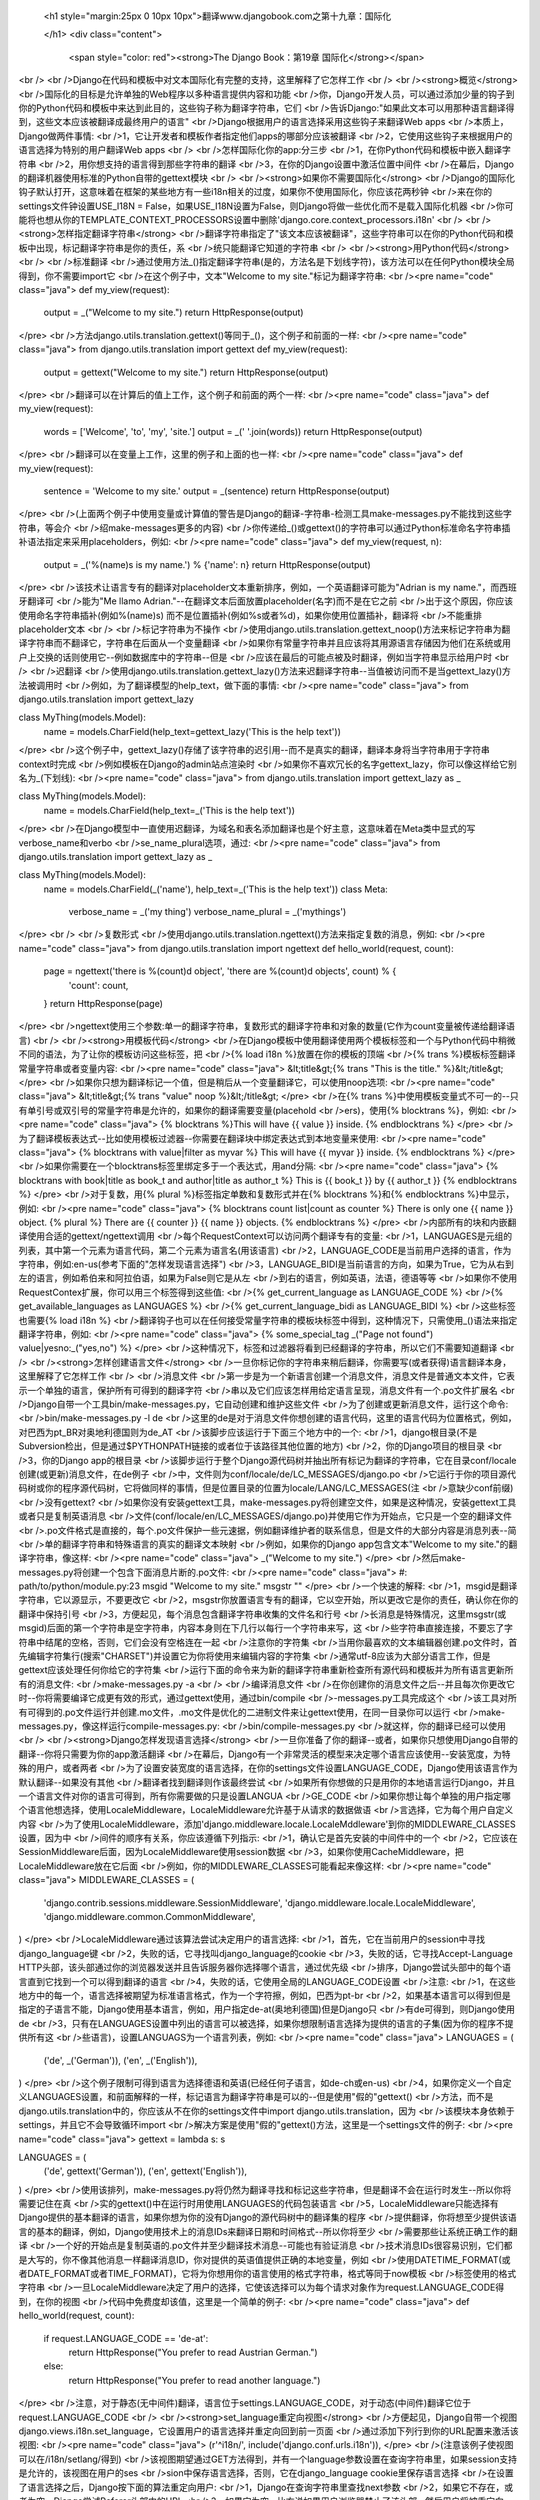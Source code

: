   
  <h1 style="margin:25px 0 10px 10px">翻译www.djangobook.com之第十九章：国际化 
    
  </h1>
  <div class="content">
    <span style="color: red"><strong>The Django Book：第19章 国际化</strong></span><br /><br />Django在代码和模板中对文本国际化有完整的支持，这里解释了它怎样工作<br /><br /><strong>概览</strong><br />国际化的目标是允许单独的Web程序以多种语言提供内容和功能<br />你，Django开发人员，可以通过添加少量的钩子到你的Python代码和模板中来达到此目的，这些钩子称为翻译字符串，它们<br />告诉Django:"如果此文本可以用那种语言翻译得到，这些文本应该被翻译成最终用户的语言"<br />Django根据用户的语言选择采用这些钩子来翻译Web apps<br />本质上，Django做两件事情:<br />1，它让开发者和模板作者指定他们apps的哪部分应该被翻译<br />2，它使用这些钩子来根据用户的语言选择为特别的用户翻译Web apps<br /><br />怎样国际化你的app:分三步<br />1，在你Python代码和模板中嵌入翻译字符串<br />2，用你想支持的语言得到那些字符串的翻译<br />3，在你的Django设置中激活位置中间件<br />在幕后，Django的翻译机器使用标准的Python自带的gettext模块<br /><br /><strong>如果你不需要国际化</strong><br />Django的国际化钩子默认打开，这意味着在框架的某些地方有一些i18n相关的过度，如果你不使用国际化，你应该花两秒钟<br />来在你的settings文件钟设置USE_I18N = False，如果USE_I18N设置为False，则Django将做一些优化而不是载入国际化机器<br />你可能将也想从你的TEMPLATE_CONTEXT_PROCESSORS设置中删除'django.core.context_processors.i18n'<br /><br /><strong>怎样指定翻译字符串</strong><br />翻译字符串指定了"该文本应该被翻译"，这些字符串可以在你的Python代码和模板中出现，标记翻译字符串是你的责任，系<br />统只能翻译它知道的字符串<br /><br /><strong>用Python代码</strong><br /><br />标准翻译<br />通过使用方法_()指定翻译字符串(是的，方法名是下划线字符)，该方法可以在任何Python模块全局得到，你不需要import它<br />在这个例子中，文本"Welcome to my site."标记为翻译字符串:<br /><pre name="code" class="java">
def my_view(request):
    output = _("Welcome to my site.")
    return HttpResponse(output)
</pre><br />方法django.utils.translation.gettext()等同于_()，这个例子和前面的一样:<br /><pre name="code" class="java">
from django.utils.translation import gettext
def my_view(request):
    output = gettext("Welcome to my site.")
    return HttpResponse(output)
</pre><br />翻译可以在计算后的值上工作，这个例子和前面的两个一样:<br /><pre name="code" class="java">
def my_view(request):
    words = ['Welcome', 'to', 'my', 'site.']
    output = _(' '.join(words))
    return HttpResponse(output)
</pre><br />翻译可以在变量上工作，这里的例子和上面的也一样:<br /><pre name="code" class="java">
def my_view(request):
    sentence = 'Welcome to my site.'
    output = _(sentence)
    return HttpResponse(output)
</pre><br />(上面两个例子中使用变量或计算值的警告是Django的翻译-字符串-检测工具make-messages.py不能找到这些字符串，等会介<br />绍make-messages更多的内容)<br />你传递给_()或gettext()的字符串可以通过Python标准命名字符串插补语法指定来采用placeholders，例如:<br /><pre name="code" class="java">
def my_view(request, n):
    output = _('%(name)s is my name.') % {'name': n}
    return HttpResponse(output)
</pre><br />该技术让语言专有的翻译对placeholder文本重新排序，例如，一个英语翻译可能为"Adrian is my name."，而西班牙翻译可<br />能为"Me llamo Adrian."--在翻译文本后面放置placeholder(名字)而不是在它之前<br />出于这个原因，你应该使用命名字符串插补(例如%(name)s) 而不是位置插补(例如%s或者%d)，如果你使用位置插补，翻译将<br />不能重排placeholder文本<br /><br />标记字符串为不操作<br />使用django.utils.translation.gettext_noop()方法来标记字符串为翻译字符串而不翻译它，字符串在后面从一个变量翻译<br />如果你有常量字符串并且应该将其用源语言存储因为他们在系统或用户上交换的话则使用它--例如数据库中的字符串--但是<br />应该在最后的可能点被及时翻译，例如当字符串显示给用户时<br /><br />迟翻译<br />使用django.utils.translation.gettext_lazy()方法来迟翻译字符串--当值被访问而不是当gettext_lazy()方法被调用时<br />例如，为了翻译模型的help_text，做下面的事情:<br /><pre name="code" class="java">
from django.utils.translation import gettext_lazy

class MyThing(models.Model):
    name = models.CharField(help_text=gettext_lazy('This is the help text'))
</pre><br />这个例子中，gettext_lazy()存储了该字符串的迟引用--而不是真实的翻译，翻译本身将当字符串用于字符串context时完成<br />例如模板在Django的admin站点渲染时<br />如果你不喜欢冗长的名字gettext_lazy，你可以像这样给它别名为_(下划线):<br /><pre name="code" class="java">
from django.utils.translation import gettext_lazy as _

class MyThing(models.Model):
    name = models.CharField(help_text=_('This is the help text'))
</pre><br />在Django模型中一直使用迟翻译，为域名和表名添加翻译也是个好主意，这意味着在Meta类中显式的写verbose_name和verbo<br />se_name_plural选项，通过:<br /><pre name="code" class="java">
from django.utils.translation import gettext_lazy as _

class MyThing(models.Model):
    name = models.CharField(_('name'), help_text=_('This is the help text'))
    class Meta:
        verbose_name = _('my thing')
        verbose_name_plural = _('mythings')
</pre><br /><br />复数形式<br />使用django.utils.translation.ngettext()方法来指定复数的消息，例如:<br /><pre name="code" class="java">
from django.utils.translation import ngettext
def hello_world(request, count):
    page = ngettext('there is %(count)d object', 'there are %(count)d objects', count) % {
        'count': count,
    }
    return HttpResponse(page)
</pre><br />ngettext使用三个参数:单一的翻译字符串，复数形式的翻译字符串和对象的数量(它作为count变量被传递给翻译语言)<br /><br /><strong>用模板代码</strong><br />在Django模板中使用翻译使用两个模板标签和一个与Python代码中稍微不同的语法，为了让你的模板访问这些标签，把<br />{% load i18n %}放置在你的模板的顶端<br />{% trans %}模板标签翻译常量字符串或者变量内容:<br /><pre name="code" class="java">
&lt;title&gt;{% trans "This is the title." %}&lt;/title&gt;
</pre><br />如果你只想为翻译标记一个值，但是稍后从一个变量翻译它，可以使用noop选项:<br /><pre name="code" class="java">
&lt;title&gt;{% trans "value" noop %}&lt;/title&gt;
</pre><br />在{% trans %}中使用模板变量式不可一的--只有单引号或双引号的常量字符串是允许的，如果你的翻译需要变量(placehold<br />ers)，使用{% blocktrans %}，例如:<br /><pre name="code" class="java">
{% blocktrans %}This will have {{ value }} inside. {% endblocktrans %}
</pre><br />为了翻译模板表达式--比如使用模板过滤器--你需要在翻译块中绑定表达式到本地变量来使用:<br /><pre name="code" class="java">
{% blocktrans with value|filter as myvar %}
This will have {{ myvar }} inside.
{% endblocktrans %}
</pre><br />如果你需要在一个blocktrans标签里绑定多于一个表达式，用and分隔:<br /><pre name="code" class="java">
{% blocktrans with book|title as book_t and author|title as author_t %}
This is {{ book_t }} by {{ author_t }}
{% endblocktrans %}
</pre><br />对于复数，用{% plural %}标签指定单数和复数形式并在{% blocktrans %}和{% endblocktrans %}中显示，例如:<br /><pre name="code" class="java">
{% blocktrans count list|count as counter %}
There is only one {{ name }} object.
{% plural %}
There are {{ counter }} {{ name }} objects.
{% endblocktrans %}
</pre><br />内部所有的块和内嵌翻译使用合适的gettext/ngettext调用<br />每个RequestContext可以访问两个翻译专有的变量:<br />1，LANGUAGES是元组的列表，其中第一个元素为语言代码，第二个元素为语言名(用该语言)<br />2，LANGUAGE_CODE是当前用户选择的语言，作为字符串，例如:en-us(参考下面的"怎样发现语言选择")<br />3，LANGUAGE_BIDI是当前语言的方向，如果为True，它为从右到左的语言，例如希伯来和阿拉伯语，如果为False则它是从左<br />到右的语言，例如英语，法语，德语等等<br />如果你不使用RequestContex扩展，你可以用三个标签得到这些值:<br />{% get_current_language as LANGUAGE_CODE %}<br />{% get_available_languages as LANGUAGES %}<br />{% get_current_language_bidi as LANGUAGE_BIDI %}<br />这些标签也需要{% load i18n %}<br />翻译钩子也可以在任何接受常量字符串的模板块标签中得到，这种情况下，只需使用_()语法来指定翻译字符串，例如:<br /><pre name="code" class="java">
{% some_special_tag _("Page not found") value|yesno:_("yes,no") %}
</pre><br />这种情况下，标签和过滤器将看到已经翻译的字符串，所以它们不需要知道翻译<br /><br /><strong>怎样创建语言文件</strong><br />一旦你标记你的字符串来稍后翻译，你需要写(或者获得)语言翻译本身，这里解释了它怎样工作<br /><br />消息文件<br />第一步是为一个新语言创建一个消息文件，消息文件是普通文本文件，它表示一个单独的语言，保护所有可得到的翻译字符<br />串以及它们应该怎样用给定语言呈现，消息文件有一个.po文件扩展名<br />Django自带一个工具bin/make-messages.py，它自动创建和维护这些文件<br />为了创建或更新消息文件，运行这个命令:<br />bin/make-messages.py -l de<br />这里的de是对于消息文件你想创建的语言代码，这里的语言代码为位置格式，例如，对巴西为pt_BR对奥地利德国则为de_AT<br />该脚步应该运行于下面三个地方中的一个:<br />1，django根目录(不是Subversion检出，但是通过$PYTHONPATH链接的或者位于该路径其他位置的地方)<br />2，你的Django项目的根目录<br />3，你的Django app的根目录<br />该脚步运行于整个Django源代码树并抽出所有标记为翻译的字符串，它在目录conf/locale创建(或更新)消息文件，在de例子<br />中，文件则为conf/locale/de/LC_MESSAGES/django.po<br />它运行于你的项目源代码树或你的程序源代码树，它将做同样的事情，但是位置目录的位置为locale/LANG/LC_MESSAGES(注<br />意缺少conf前缀)<br />没有gettext?<br />如果你没有安装gettext工具，make-messages.py将创建空文件，如果是这种情况，安装gettext工具或者只是复制英语消息<br />文件(conf/locale/en/LC_MESSAGES/django.po)并使用它作为开始点，它只是一个空的翻译文件<br />.po文件格式是直接的，每个.po文件保护一些元速据，例如翻译维护者的联系信息，但是文件的大部分内容是消息列表--简<br />单的翻译字符串和特殊语言的真实的翻译文本映射<br />例如，如果你的Django app包含文本"Welcome to my site."的翻译字符串，像这样:<br /><pre name="code" class="java">
_("Welcome to my site.")
</pre><br />然后make-messages.py将创建一个包含下面消息片断的.po文件:<br /><pre name="code" class="java">
#: path/to/python/module.py:23
msgid "Welcome to my site."
msgstr ""
</pre><br />一个快速的解释:<br />1，msgid是翻译字符串，它以源显示，不要更改它<br />2，msgstr你放置语言专有的翻译，它以空开始，所以更改它是你的责任，确认你在你的翻译中保持引号<br />3，方便起见，每个消息包含翻译字符串收集的文件名和行号<br />长消息是特殊情况，这里msgstr(或msgid)后面的第一个字符串是空字符串，内容本身则在下几行以每行一个字符串来写，这<br />些字符串直接连接，不要忘了字符串中结尾的空格，否则，它们会没有空格连在一起<br />注意你的字符集<br />当用你最喜欢的文本编辑器创建.po文件时，首先编辑字符集行(搜索"CHARSET")并设置它为你将使用来编辑内容的字符集<br />通常utf-8应该为大部分语言工作，但是gettext应该处理任何你给它的字符集<br />运行下面的命令来为新的翻译字符串重新检查所有源代码和模板并为所有语言更新所有的消息文件:<br />make-messages.py -a<br /><br />编译消息文件<br />在你创建你的消息文件之后--并且每次你更改它时--你将需要编译它成更有效的形式，通过gettext使用，通过bin/compile<br />-messages.py工具完成这个<br />该工具对所有可得到的.po文件运行并创建.mo文件，.mo文件是优化的二进制文件来让gettext使用，在同一目录你可以运行<br />make-messages.py，像这样运行compile-messages.py:<br />bin/compile-messages.py<br />就这样，你的翻译已经可以使用<br /><br /><strong>Django怎样发现语言选择</strong><br />一旦你准备了你的翻译--或者，如果你只想使用Django自带的翻译--你将只需要为你的app激活翻译<br />在幕后，Django有一个非常灵活的模型来决定哪个语言应该使用--安装宽度，为特殊的用户，或者两者<br />为了设置安装宽度的语言选择，在你的settings文件设置LANGUAGE_CODE，Django使用该语言作为默认翻译--如果没有其他<br />翻译者找到翻译则作该最终尝试<br />如果所有你想做的只是用你的本地语言运行Django，并且一个语言文件对你的语言可得到，所有你需要做的只是设置LANGUA<br />GE_CODE<br />如果你想让每个单独的用户指定哪个语言他想选择，使用LocaleMiddleware，LocaleMiddleware允许基于从请求的数据做语<br />言选择，它为每个用户自定义内容<br />为了使用LocaleMiddleware，添加'django.middleware.locale.LocaleMddleware'到你的MIDDLEWARE_CLASSES设置，因为中<br />间件的顺序有关系，你应该遵循下列指示:<br />1，确认它是首先安装的中间件中的一个<br />2，它应该在SessionMiddleware后面，因为LocaleMiddleware使用session数据<br />3，如果你使用CacheMiddleware，把LocaleMiddleware放在它后面<br />例如，你的MIDDLEWARE_CLASSES可能看起来像这样:<br /><pre name="code" class="java">
MIDDLEWARE_CLASSES = (
   'django.contrib.sessions.middleware.SessionMiddleware',
   'django.middleware.locale.LocaleMiddleware',
   'django.middleware.common.CommonMiddleware',
)
</pre><br />LocaleMiddleware通过该算法尝试决定用户的语言选择:<br />1，首先，它在当前用户的session中寻找django_language键<br />2，失败的话，它寻找叫django_language的cookie<br />3，失败的话，它寻找Accept-Language HTTP头部，该头部通过你的浏览器发送并且告诉服务器你选择哪个语言，通过优先级<br />排序，Django尝试头部中的每个语言直到它找到一个可以得到翻译的语言<br />4，失败的话，它使用全局的LANGUAGE_CODE设置<br />注意:<br />1，在这些地方中的每一个，语言选择被期望为标准语言格式，作为一个字符擦，例如，巴西为pt-br<br />2，如果基本语言可以得到但是指定的子语言不能，Django使用基本语言，例如，用户指定de-at(奥地利德国)但是Django只<br />有de可得到，则Django使用de<br />3，只有在LANGUAGES设置中列出的语言可以被选择，如果你想限制语言选择为提供的语言的子集(因为你的程序不提供所有这<br />些语言)，设置LANGUAGS为一个语言列表，例如:<br /><pre name="code" class="java">
LANGUAGES = (
  ('de', _('German')),
  ('en', _('English')),
)
</pre><br />这个例子限制可得到语言为选择德语和英语(已经任何子语言，如de-ch或en-us)<br />4，如果你定义一个自定义LANGUAGES设置，和前面解释的一样，标记语言为翻译字符串是可以的--但是使用"假的"gettext()<br />方法，而不是django.utils.translation中的，你应该从不在你的settings文件中import django.utils.translation，因为<br />该模块本身依赖于settings，并且它不会导致循环import<br />解决方案是使用"假的"gettext()方法，这里是一个settings文件的例子:<br /><pre name="code" class="java">
gettext = lambda s: s

LANGUAGES = (
    ('de', gettext('German')),
    ('en', gettext('English')),
)
</pre><br />使用该排列，make-messages.py将仍然为翻译寻找和标记这些字符串，但是翻译不会在运行时发生--所以你将需要记住在真<br />实的gettext()中在运行时用使用LANGUAGES的代码包装语言<br />5，LocaleMiddleware只能选择有Django提供的基本翻译的语言，如果你想为你的没有Django的源代码树中的翻译集的程序<br />提供翻译，你将想至少提供该语言的基本的翻译，例如，Django使用技术上的消息IDs来翻译日期和时间格式--所以你将至少<br />需要那些让系统正确工作的翻译<br />一个好的开始点是复制英语的.po文件并至少翻译技术消息--可能也有验证消息<br />技术消息IDs很容易识别，它们都是大写的，你不像其他消息一样翻译消息ID，你对提供的英语值提供正确的本地变量，例如<br />使用DATETIME_FORMAT(或者DATE_FORMAT或者TIME_FORMAT)，它将为你想用你的语言使用的格式字符串，格式等同于now模板<br />标签使用的格式字符串<br />一旦LocaleMiddleware决定了用户的选择，它使该选择可以为每个请求对象作为request.LANGUAGE_CODE得到，在你的视图<br />代码中免费度却该值，这里是一个简单的例子:<br /><pre name="code" class="java">
def hello_world(request, count):
    if request.LANGUAGE_CODE == 'de-at':
        return HttpResponse("You prefer to read Austrian German.")
    else:
        return HttpResponse("You prefer to read another language.")
</pre><br />注意，对于静态(无中间件)翻译，语言位于settings.LANGUAGE_CODE，对于动态(中间件)翻译它位于request.LANGUAGE_CODE<br /><br /><strong>set_language重定向视图</strong><br />方便起见，Django自带一个视图django.views.i18n.set_language，它设置用户的语言选择并重定向回到前一页面<br />通过添加下列行到你的URL配置来激活该视图:<br /><pre name="code" class="java">
(r'^i18n/', include('django.conf.urls.i18n')),
</pre><br />(注意该例子使视图可以在/i18n/setlang/得到)<br />该视图期望通过GET方法得到，并有一个language参数设置在查询字符串里，如果session支持是允许的，该视图在用户的ses<br />sion中保存语言选择，否则，它在django_language cookie里保存语言选择<br />在设置了语言选择之后，Django按下面的算法重定向用户:<br />1，Django在查询字符串里查找next参数<br />2，如果它不存在，或者为空，Django尝试Referer头部中的URL<br />3，如果它为空--比方说如果用户浏览器禁止了该头部--然后用户将被重定向到/(站点的根)作为退路<br />这里是HTML模板代码的例子:<br /><pre name="code" class="java">
&lt;form action="/i18n/setlang/" method="get"&gt;
&lt;input name="next" type="hidden" value="/next/page/" /&gt;
&lt;select name="language"&gt;
{% for lang in LANGUAGES %}
&lt;option value="{{ lang.0 }}"&gt;{{ lang.1 }}&lt;/option&gt;
{% endfor %}
&lt;/select&gt;
&lt;input type="submit" value="Go" /&gt;
&lt;/form&gt;
</pre><br /><br /><strong>在你自己的项目中使用翻译</strong><br />Django按下面的算法查找翻译:<br />1，首先，它在被调用的视图的程序目录查找locale目录，如果它找到选择语言的翻译，则翻译将被安装<br />2，然后，它在项目目录查找locale目录，如它找到一个翻译，则该翻译将被安装<br />3，最后，它在django/conf/locale检查基本的翻译<br />这种方式下，你可以写包含自己的翻译的程序，并且你可以在你的项目路径中覆盖基本翻译，或者你可以构建一个包含一些<br />apps的大型项目并把所有的翻译放置于一个巨大的项目消息文件，选择权在你手中<br />注意<br />如果你在使用手动配置的settings，由于Django失去计算项目目录位置的能力，项目目录中的locale目录将不被检测(Django<br />通常使用settings文件的位置来决定这点，如果你手动配置你的settings则settings文件不存在)<br />所有的消息文件仓库以同样的方式组织，它们是:<br />1，$APPPATH/locale/(language)/LC_MESSAGES/django.(po|mo)<br />2，$PROJECTPATH/locale/(language)/LC_MESSAGES/django.(po|mo)<br />3，在你的settings文件中所有的在LOCALE_PATHS中列出的路径以该顺序搜索(language)/LC_MESSAGES/django.(po|mo)<br />4，$PYTHONPATH/django/conf/locale/(language)/LC_MESSAGES/django.(po|mo)<br />为了创建消息文件，你和Django消息文件使用相同的make-messages.py工具，你只需在正确的地方--在conf/locale(源代码<br />树的情况下)或者locale/(app消息或项目消息情况下)目录所在的位置，你使用相同的compile-messages.py来生成gettext<br />使用的二进制django.mo文件<br />程序消息文件有些难以发现--它们需要LocaleMiddleware，如果你不使用该中间件，则只有Django消息文件和项目消息文件<br />将被处理<br />最后，你应该思考一下你的翻译文件的结构，如果你的程序需要递送给其他用户并且将在其他项目里使用，你可能像使用app<br />专有的翻译，但是使用app专有的翻译和项目翻译可能产生怪异的make-messages问题:make-messages将穿越当前路径下所有<br />的目录这样可能把消息IDs放置到已经在程序消息文件的项目消息文件中<br />最简单的方式是把不是项目的一部分的程序存储在项目树外面(这样则携带它们自己的翻译)，这种方式下，项目级别的make-<br />messages将只翻译连接到你的外在项目的字符串而不是单独发布的字符串<br /><br /><strong>翻译和JavaScript</strong><br />添加翻译到JavaScript产生一些问题:<br />1，JavaScript代码不能访问gettext实现<br />2，JavaScript代码不能访问.po或者.mo文件，它们需要通过服务器递送<br />3，JavaScript的翻译目录应该尽可能小<br />Django提供这些问题的一个集成方案:它传递翻译给JavaScript，所以你可以在JavaScript里调用gettext等等<br /><br />javascript_catalog视图<br />这些问题的主要解决方案是javascript_catalog视图，它使用模仿gettext接口的方式发送JavaScript代码库，加上一个翻译<br />字符串数组，这些翻译字符串来自于程序，项目或者Django代码，根据你在info_dict或URL里指定的东西<br />你像这样来使用它:<br /><pre name="code" class="java">
js_info_dict = {
    'packages': ('your.app.package',),
}

urlpatterns = patterns('',
    (r'^jsi18n/$', 'django.views.i18n.javascript_catalog', js_info_dict),
)
</pre><br />在packages里的每个字符串应该为Python小数点包语法(和在INSTALLED_APPS里的字符串格式一样)并且应该引用包含locale<br />目录的包，如果你指定多个包，所有这些目录合并为一个目录，如果你有使用不同程序的字符串的JavaScript的话这很有用<br />你可以通过把包放在URL模式里来让该视图变得动态:<br /><pre name="code" class="java">
urlpatterns = patterns('',
    (r'^jsi18n/(?P&lt;packages&gt;\S+?)/$, 'django.views.i18n.javascript_catalog'),
)
</pre><br />通过这个，你在URL里指定了通过'+'号分隔的包名列表，如果你的页面使用来自于不同apps的代码并且它经常改变并且你不<br />想将其放在一个大的目录文件里的话这非常有用，出于安全考虑，这些值只能为django.conf或者INSTALLED_APPS设置中的<br />包<br /><br />使用JavaScript翻译目录<br />为了使用该目录，只需像这样抽取动态生成的脚本:<br /><pre name="code" class="java">
&lt;script type="text/javascript" src="/path/to/jsi18n/"&gt;&lt;/script&gt;
</pre><br />这解释了admin怎样得到从服务器得到翻译目录，当目录载入时，你的JavaScript代码可以使用标准的gettext接口来访问它<br /><pre name="code" class="java">
document.write(gettext('this is to be translated'));
</pre><br />甚至有一个ngettext接口和一个字符串插补方法:<br /><pre name="code" class="java">
d = {
    count: 10
};
s = interpolate(ngettext('this is %(count)s object', 'this are %(count)s objects', d.count), d);
</pre><br />该interpolate方法支持位置插补和命名插补，所以上面的内容可以这样写:<br /><pre name="code" class="java">
s = interpolate(ngettext('this is %s object', 'this are %s objects', 11), [11]);
</pre><br />插补语法借助于Python，你不应该总使用字符串插补:它仍然是JavaScript，所以代码将不得不做重复的正则表达式替换，这<br />不像在Python中做字符串插补那么快，所以当你真正需要它时才使用它(例如，与ngettext工作来生成正确的复数形式)<br /><br />创建JavaScript翻译目录<br />你使用其他Django翻译目录同样的方式来创建和更新翻译目录--使用make-messages.py工具，唯一的区别是你需要像这样提<br />供一个-d djangojs参数:<br /><pre name="code" class="java">
make-messages.py -d djangojs -l de
</pre><br />这将为德语的JavaScript创建或更新翻译目录，在更新翻译目录之后，像普通Django翻译目录一样运行compile-messages.py<br /><br /><strong>熟悉gettext的用户注意</strong><br />如果你了解gettext，你可能注意到Django做翻译的这些特性:<br />1，字符串领域为django或者djangojs，字符串领域用来区分不同的存储数据于通用消息文件库(通常在/usr/share/locale/)<br />的程序，django领域被python和模板翻译字符串使用并且载入到全局翻译目录，djangojs领域只被JavaScript翻译目录用来<br />确认它们尽可能小<br />2，Django只使用gettext和gettext_noop，这是因为Django内部一直使用DEFAULT_CHARSET字符串，对ugettext没有很多使用<br />因为你一直需要生成utf-8<br />3，Django不单独使用xgettext，它使用xgettext和msgfmt的Python包装器，这主要是为了方便
  </div>

  

  
